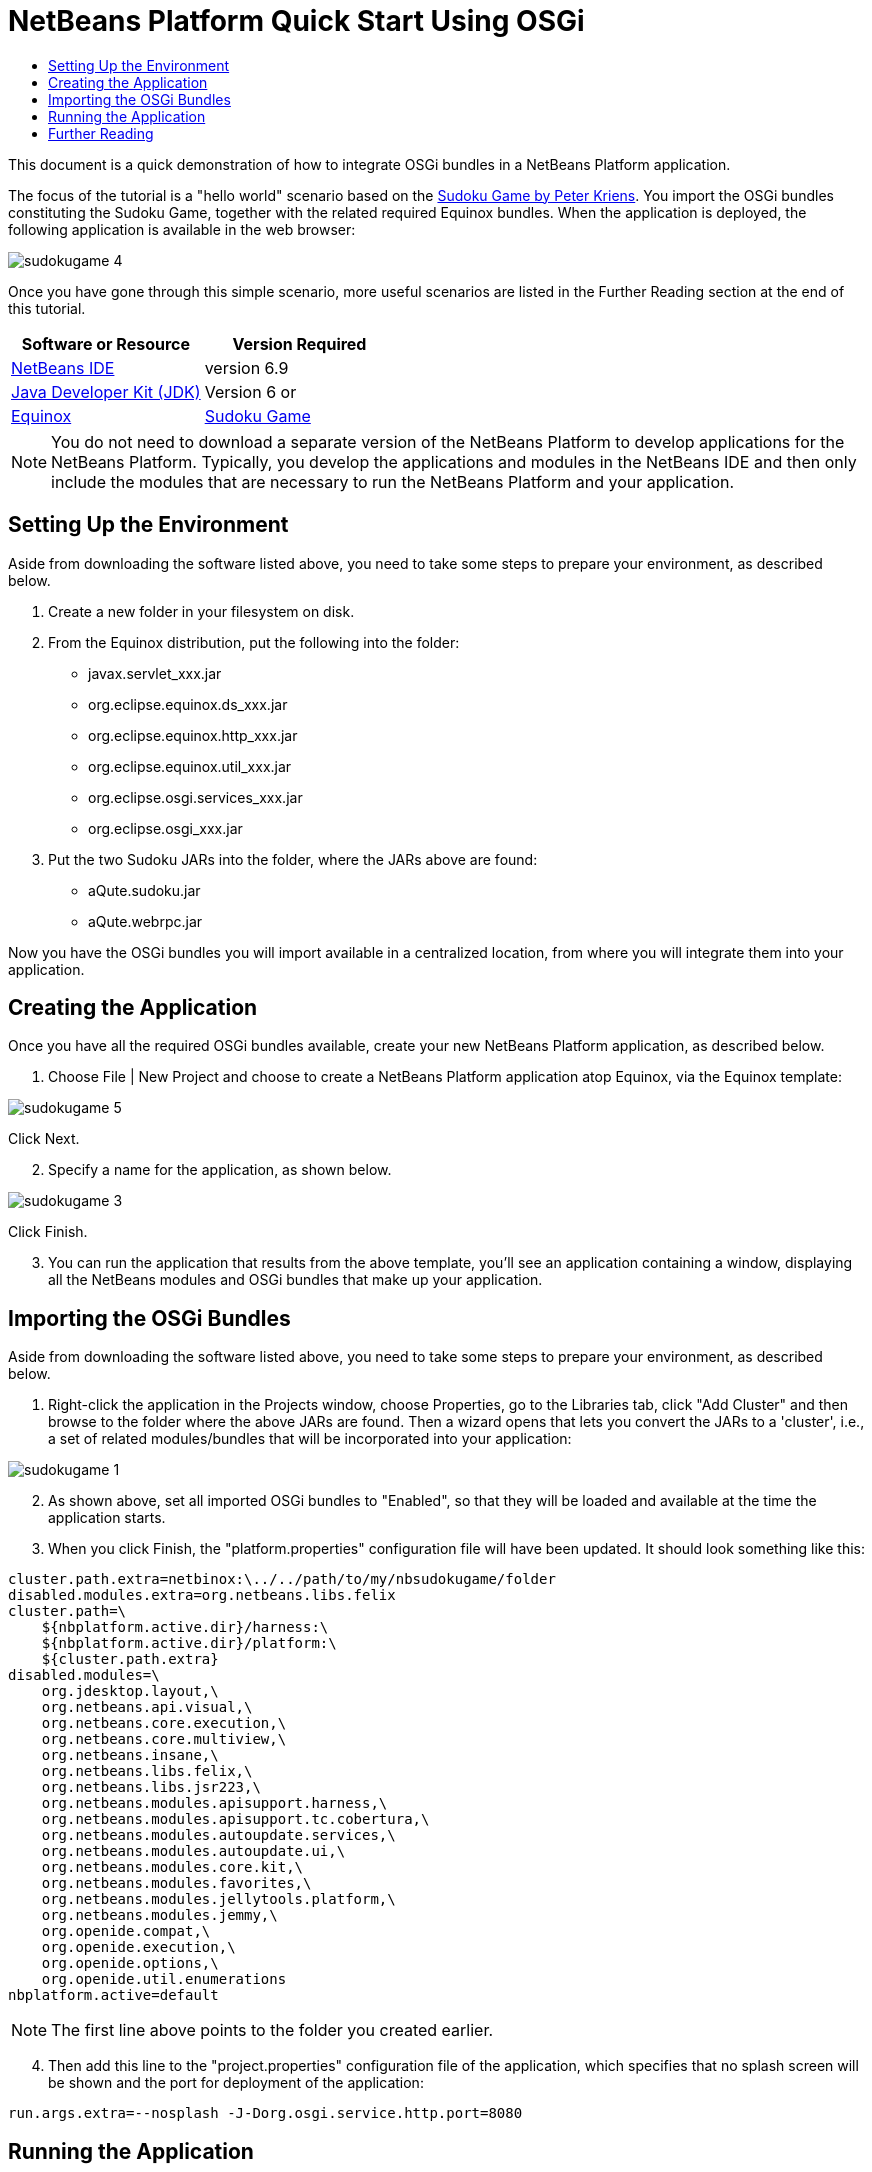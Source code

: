 // 
//     Licensed to the Apache Software Foundation (ASF) under one
//     or more contributor license agreements.  See the NOTICE file
//     distributed with this work for additional information
//     regarding copyright ownership.  The ASF licenses this file
//     to you under the Apache License, Version 2.0 (the
//     "License"); you may not use this file except in compliance
//     with the License.  You may obtain a copy of the License at
// 
//       http://www.apache.org/licenses/LICENSE-2.0
// 
//     Unless required by applicable law or agreed to in writing,
//     software distributed under the License is distributed on an
//     "AS IS" BASIS, WITHOUT WARRANTIES OR CONDITIONS OF ANY
//     KIND, either express or implied.  See the License for the
//     specific language governing permissions and limitations
//     under the License.
//

= NetBeans Platform Quick Start Using OSGi
:jbake-type: platform-tutorial
:jbake-tags: tutorials 
:jbake-status: published
:syntax: true
:source-highlighter: pygments
:toc: left
:toc-title:
:icons: font
:experimental:
:description: NetBeans Platform Quick Start Using OSGi - Apache NetBeans
:keywords: Apache NetBeans Platform, Platform Tutorials, NetBeans Platform Quick Start Using OSGi

This document is a quick demonstration of how to integrate OSGi bundles in a NetBeans Platform application.

The focus of the tutorial is a "hello world" scenario based on the  link:http://www.aqute.biz/Code/Download#sudoku[Sudoku Game by Peter Kriens]. You import the OSGi bundles constituting the Sudoku Game, together with the related required Equinox bundles. When the application is deployed, the following application is available in the web browser:


image::http://netbeans.dzone.com/sites/all/files/sudokugame-4.png[]

Once you have gone through this simple scenario, more useful scenarios are listed in the Further Reading section at the end of this tutorial.






|===
|Software or Resource |Version Required 

| link:https://netbeans.apache.org/download/index.html[NetBeans IDE] |version 6.9 

| link:https://www.oracle.com/technetwork/java/javase/downloads/index.html[Java Developer Kit (JDK)] |Version 6 or 

| link:http://download.eclipse.org/equinox[Equinox] 

| link:http://www.aqute.biz/Code/Download#sudoku[Sudoku Game] 
|===

NOTE:  You do not need to download a separate version of the NetBeans Platform to develop applications for the NetBeans Platform. Typically, you develop the applications and modules in the NetBeans IDE and then only include the modules that are necessary to run the NetBeans Platform and your application.


== Setting Up the Environment

Aside from downloading the software listed above, you need to take some steps to prepare your environment, as described below.


[start=1]
1. Create a new folder in your filesystem on disk.

[start=2]
1. From the Equinox distribution, put the following into the folder:
* javax.servlet_xxx.jar
* org.eclipse.equinox.ds_xxx.jar
* org.eclipse.equinox.http_xxx.jar
* org.eclipse.equinox.util_xxx.jar
* org.eclipse.osgi.services_xxx.jar
* org.eclipse.osgi_xxx.jar

[start=3]
1. Put the two Sudoku JARs into the folder, where the JARs above are found:
* aQute.sudoku.jar
* aQute.webrpc.jar

Now you have the OSGi bundles you will import available in a centralized location, from where you will integrate them into your application.


== Creating the Application

Once you have all the required OSGi bundles available, create your new NetBeans Platform application, as described below.


[start=1]
1. Choose File | New Project and choose to create a NetBeans Platform application atop Equinox, via the Equinox template:


image::http://netbeans.dzone.com/sites/all/files/sudokugame-5.png[]

Click Next.


[start=2]
1. Specify a name for the application, as shown below.


image::http://netbeans.dzone.com/sites/all/files/sudokugame-3.png[]

Click Finish.


[start=3]
1. You can run the application that results from the above template, you'll see an application containing a window, displaying all the NetBeans modules and OSGi bundles that make up your application.


== Importing the OSGi Bundles

Aside from downloading the software listed above, you need to take some steps to prepare your environment, as described below.


[start=1]
1. Right-click the application in the Projects window, choose Properties, go to the Libraries tab, click "Add Cluster" and then browse to the folder where the above JARs are found. Then a wizard opens that lets you convert the JARs to a 'cluster', i.e., a set of related modules/bundles that will be incorporated into your application:


image::http://netbeans.dzone.com/sites/all/files/sudokugame-1.png[]


[start=2]
1. As shown above, set all imported OSGi bundles to "Enabled", so that they will be loaded and available at the time the application starts.

[start=3]
1. When you click Finish, the "platform.properties" configuration file will have been updated. It should look something like this:

[source,java]
----

cluster.path.extra=netbinox:\../../path/to/my/nbsudokugame/folder
disabled.modules.extra=org.netbeans.libs.felix
cluster.path=\
    ${nbplatform.active.dir}/harness:\
    ${nbplatform.active.dir}/platform:\
    ${cluster.path.extra}
disabled.modules=\
    org.jdesktop.layout,\
    org.netbeans.api.visual,\
    org.netbeans.core.execution,\
    org.netbeans.core.multiview,\
    org.netbeans.insane,\
    org.netbeans.libs.felix,\
    org.netbeans.libs.jsr223,\
    org.netbeans.modules.apisupport.harness,\
    org.netbeans.modules.apisupport.tc.cobertura,\
    org.netbeans.modules.autoupdate.services,\
    org.netbeans.modules.autoupdate.ui,\
    org.netbeans.modules.core.kit,\
    org.netbeans.modules.favorites,\
    org.netbeans.modules.jellytools.platform,\
    org.netbeans.modules.jemmy,\
    org.openide.compat,\
    org.openide.execution,\
    org.openide.options,\
    org.openide.util.enumerations
nbplatform.active=default
----

NOTE:  The first line above points to the folder you created earlier.


[start=4]
1. Then add this line to the "project.properties" configuration file of the application, which specifies that no splash screen will be shown and the port for deployment of the application:

[source,java]
----

run.args.extra=--nosplash -J-Dorg.osgi.service.http.port=8080
----


== Running the Application

The application is now ready to be deployed, as described below.


[start=1]
1. Run the application! All the OSGi bundles and NetBeans modules in your application will be deployed. The application for viewing the deployed OSGi bundles and NetBeans modules is deployed too, giving you a desktop application to monitor what is currently deployed, which is quite handy:


image::http://netbeans.dzone.com/sites/all/files/sudokugame-6_0.png[]

Alternatively, delete the whole module that provides the window above. Then remove all the modules that are required by the above window, i.e., remove the window system, actions system, and everything else... except for the few JARs required by the OSGi integration: bootstrap, startup, filesystems, module system, utilities, and lookup.


[source,java]
----

cluster.path.extra=netbinox:\../../path/to/my/nbsudokugame/folder
disabled.modules.extra=org.netbeans.libs.felix
cluster.path=\
    ${nbplatform.active.dir}/harness:\
    ${nbplatform.active.dir}/platform:\
    ${cluster.path.extra}
disabled.modules=\
    org.jdesktop.layout,\
    org.netbeans.api.annotations.common,\
    org.netbeans.api.progress,\
    org.netbeans.api.visual,\
    org.netbeans.core,\
    org.netbeans.core.execution,\
    org.netbeans.core.io.ui,\
    org.netbeans.core.multiview,\
    org.netbeans.core.nativeaccess,\
    org.netbeans.core.output2,\
    org.netbeans.core.ui,\
    org.netbeans.core.windows,\
    org.netbeans.insane,\
    org.netbeans.libs.felix,\
    org.netbeans.libs.jna,\
    org.netbeans.libs.jsr223,\
    org.netbeans.libs.junit4,\
    org.netbeans.modules.apisupport.harness,\
    org.netbeans.modules.apisupport.tc.cobertura,\
    org.netbeans.modules.applemenu,\
    org.netbeans.modules.autoupdate.services,\
    org.netbeans.modules.autoupdate.ui,\
    org.netbeans.modules.core.kit,\
    org.netbeans.modules.editor.mimelookup,\
    org.netbeans.modules.editor.mimelookup.impl,\
    org.netbeans.modules.favorites,\
    org.netbeans.modules.javahelp,\
    org.netbeans.modules.jellytools.platform,\
    org.netbeans.modules.jemmy,\
    org.netbeans.modules.keyring,\
    org.netbeans.modules.masterfs,\
    org.netbeans.modules.nbjunit,\
    org.netbeans.modules.options.api,\
    org.netbeans.modules.options.keymap,\
    org.netbeans.modules.print,\
    org.netbeans.modules.progress.ui,\
    org.netbeans.modules.queries,\
    org.netbeans.modules.sendopts,\
    org.netbeans.modules.settings,\
    org.netbeans.modules.spi.actions,\
    org.netbeans.spi.quicksearch,\
    org.netbeans.swing.outline,\
    org.netbeans.swing.plaf,\
    org.netbeans.swing.tabcontrol,\
    org.openide.actions,\
    org.openide.awt,\
    org.openide.compat,\
    org.openide.dialogs,\
    org.openide.execution,\
    org.openide.explorer,\
    org.openide.io,\
    org.openide.loaders,\
    org.openide.nodes,\
    org.openide.options,\
    org.openide.text,\
    org.openide.util.enumerations,\
    org.openide.windows
nbplatform.active=default
----

Then you will have a non-GUI application, i.e., a server application, well suited for modular web development.


[start=2]
1. Now put this URL in the browser (optionally, use URLDisplayer.getDefault() from the NetBeans UI Utilities API to open the browser at the required location programmatically) and the "index.html" defined within the Sudoku Game is deployed, displayed in the browser, and you can start playing the Suduko Game:

[source,java]
----

http://localhost:8080/rpc/sudoku/index.html
----

Congratulations, you have integrated your first OSGi bundles into a NetBeans Platform application.


== Further Reading

Now that you have completed the tutorial and understand the steps to take when you want to reuse an OSGi bundle in your NetBeans Platform application, take a look at these related documents and more advanced scenarios:

*  link:http://www.osgi.org/blog/2006_09_01_archive.html[Peter Kriens and the Sudoku Game]
*  link:http://wiki.apidesign.org/wiki/NetbinoxTutorial[Jaroslav Tulach and Netbinox]
* Toni Epple's OSGi/NetBeans  link:http://eppleton.sharedhost.de/blog/?p=662[blog entry] and  link:http://eppleton.sharedhost.de/blog/?s=Frankenstein%27s+IDE[presentation]
* Gunnar Reinseth's NetBeans-EMF integration ( link:http://eclipse.dzone.com/emf-on-netbeans-rcp[part 1],  link:http://eclipse.dzone.com/emf-on-netbeans-rcp-2[part 2])
* Also read  link:http://java.dzone.com/news/new-cool-tools-osgi-developers[New Cool Tools for OSGi Developers]
